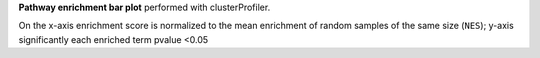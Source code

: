 **Pathway enrichment bar plot** performed with clusterProfiler.

On the x-axis enrichment score is normalized to the mean enrichment of random samples of the same size (``NES``); y-axis significantly each enriched term pvalue <0.05
